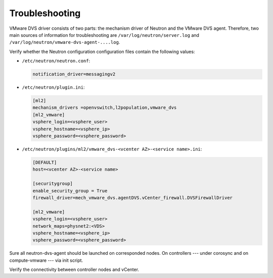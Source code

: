 Troubleshooting
~~~~~~~~~~~~~~~

VMware DVS driver consists of two parts: the mechanism driver of Neutron and
the VMware DVS agent. Therefore, two main sources of information for
troubleshooting are ``/var/log/neutron/server.log`` and
``/var/log/neutron/vmware-dvs-agent-....log``.

Verify whether the Neutron configuration configuration files contain the
following values:

* ``/etc/neutron/neutron.conf``:

  .. code-block:: ini

   notification_driver=messagingv2

* ``/etc/neutron/plugin.ini``:

  .. code-block:: ini

   [ml2]
   mechanism_drivers =openvswitch,l2population,vmware_dvs
   [ml2_vmware]
   vsphere_login=<vsphere_user>
   vsphere_hostname=<vsphere_ip>
   vsphere_password=<vsphere_password>

* ``/etc/neutron/plugins/ml2/vmware_dvs-<vcenter AZ>-<service name>.ini``:

  .. code-block:: ini

   [DEFAULT]
   host=<vcenter AZ>-<service name>

   [securitygroup]
   enable_security_group = True
   firewall_driver=mech_vmware_dvs.agentDVS.vCenter_firewall.DVSFirewallDriver

   [ml2_vmware]
   vsphere_login=<vsphere_user>
   network_maps=physnet2:<VDS>
   vsphere_hostname=<vsphere_ip>
   vsphere_password=<vsphere_password>

Sure all neutron-dvs-agent should be launched on corresponded nodes. On
controllers --- under corosync and on compute-vmware --- via init script.

Verify the
connectivity between controller nodes and vCenter.
